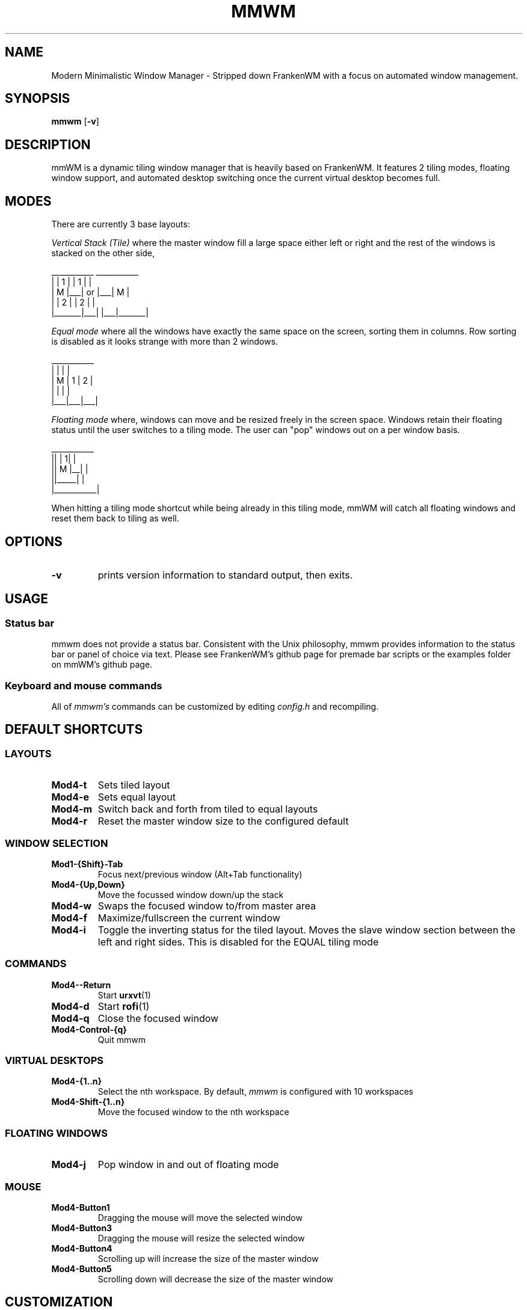 .TH MMWM 1 mmwm
.SH NAME
Modern Minimalistic Window Manager \- Stripped down FrankenWM with a focus on automated window management.
.SH SYNOPSIS
.B mmwm
.RB [ \-v ]
.SH DESCRIPTION
mmWM is a dynamic tiling window manager that is heavily based on FrankenWM. It features 2 tiling modes, floating window support, and automated desktop switching once the current virtual desktop becomes full.
.P
.SH MODES
There are currently 3 base layouts:
.P
.I Vertical Stack (Tile)
where the master window fill a large space either left or right and the rest of
the windows is stacked on the other side,

  ___________        ___________
 |       | 1 |      | 1 |       |
 |   M   |___|  or  |___|   M   |
 |       | 2 |      | 2 |       |
 |_______|___|      |___|_______|

.I Equal mode
where all the windows have exactly the same space on the screen, sorting them
in columns. Row sorting is disabled as it looks strange with more than 2 windows.

  ___________ 
 |   |   |   |
 | M | 1 | 2 |
 |   |   |   |
 |___|___|___|

.I Floating mode
where, windows can move and be resized freely in the screen space. Windows
retain their floating status until the user switches to a tiling mode. The 
user can "pop" windows out on a per window basis.

  ___________
 ||     | 1| |
 ||  M  |__| |
 ||_____|    |
 |___________|

When hitting a tiling mode shortcut while being already in this tiling mode,
mmWM will catch all floating windows and reset them back to tiling as
well.

.SH OPTIONS
.TP
.B \-v
prints version information to standard output, then exits.
.SH USAGE
.SS Status bar
mmwm does not provide a status bar. Consistent with the Unix philosophy,
mmwm provides information to the status bar or panel of choice via text. 
Please see FrankenWM's github page for premade bar scripts or the examples folder on mmWM's github page.
.SS Keyboard and mouse commands
All of
.I mmwm's
commands can be customized by editing
.I config.h
and recompiling.

.SH DEFAULT SHORTCUTS

.SS LAYOUTS

.TP
.B Mod4\-t
Sets tiled layout
.TP
.B Mod4\-e
Sets equal layout
.TP
.B Mod4\-m
Switch back and forth from tiled to equal layouts
.TP
.B Mod4\-r
Reset the master window size to the configured default
.TP


.SS WINDOW SELECTION

.TP
.B Mod1\-{Shift}\-Tab
Focus next/previous window (Alt+Tab functionality)
.TP
.B Mod4\-{Up,Down}
Move the focussed window down/up the stack
.TP
.B Mod4\-w
Swaps the focused window to/from master area
.TP
.B Mod4\-f
Maximize/fullscreen the current window
.TP
.B Mod4\-i
Toggle the inverting status for the tiled layout. Moves the slave window section between the left and right sides. This is disabled for the EQUAL tiling mode

.SS COMMANDS

.TP
.B Mod4\--Return
Start
.BR urxvt (1)
.TP
.B Mod4\-d
Start
.BR rofi (1)
.TP
.B Mod4\-q
Close the focused window
.TP
.B Mod4\-Control\-{q}
Quit mmwm

.SS VIRTUAL DESKTOPS

.TP
.B Mod4\-{1..n}
Select the nth workspace. By default,
.I mmwm
is configured with 10 workspaces
.TP
.B Mod4\-Shift\-{1..n}
Move the focused window to the nth workspace

.SS FLOATING WINDOWS

.TP
.B Mod4\-j
Pop window in and out of floating mode

.SS MOUSE

.TP
.B Mod4\-Button1
Dragging the mouse will move the selected window
.TP
.B Mod4\-Button3
Dragging the mouse will resize the selected window
.TP
.B Mod4\-Button4
Scrolling up will increase the size of the master window
.TP
.B Mod4\-Button5
Scrolling down will decrease the size of the master window

.SH CUSTOMIZATION
.I mmwm
is customized by copying
.I config.def.h
to
.I config.h
, customizing it and (re)compiling the source code.
.SH SEE ALSO
.BR rofi (1)
.BR urxvt (1)
.SH BUGS
.I mmWM
is based soley off of FrankenWM. There is a possibility of bugs due to certain functions being stripped out and others added. Before submitting an issue, please check FrankenWM's issue page first. If the bug pertains to an added feature specific to mmWM, please report the bug to mmwm's author.
.SH AUTHOR
kaugm (with all the hard work done by sulami in FrankenWM)
.SH BASED ON WORKS OF
https://github.com/sulami/FrankenWM
Hours of stackoverflow

